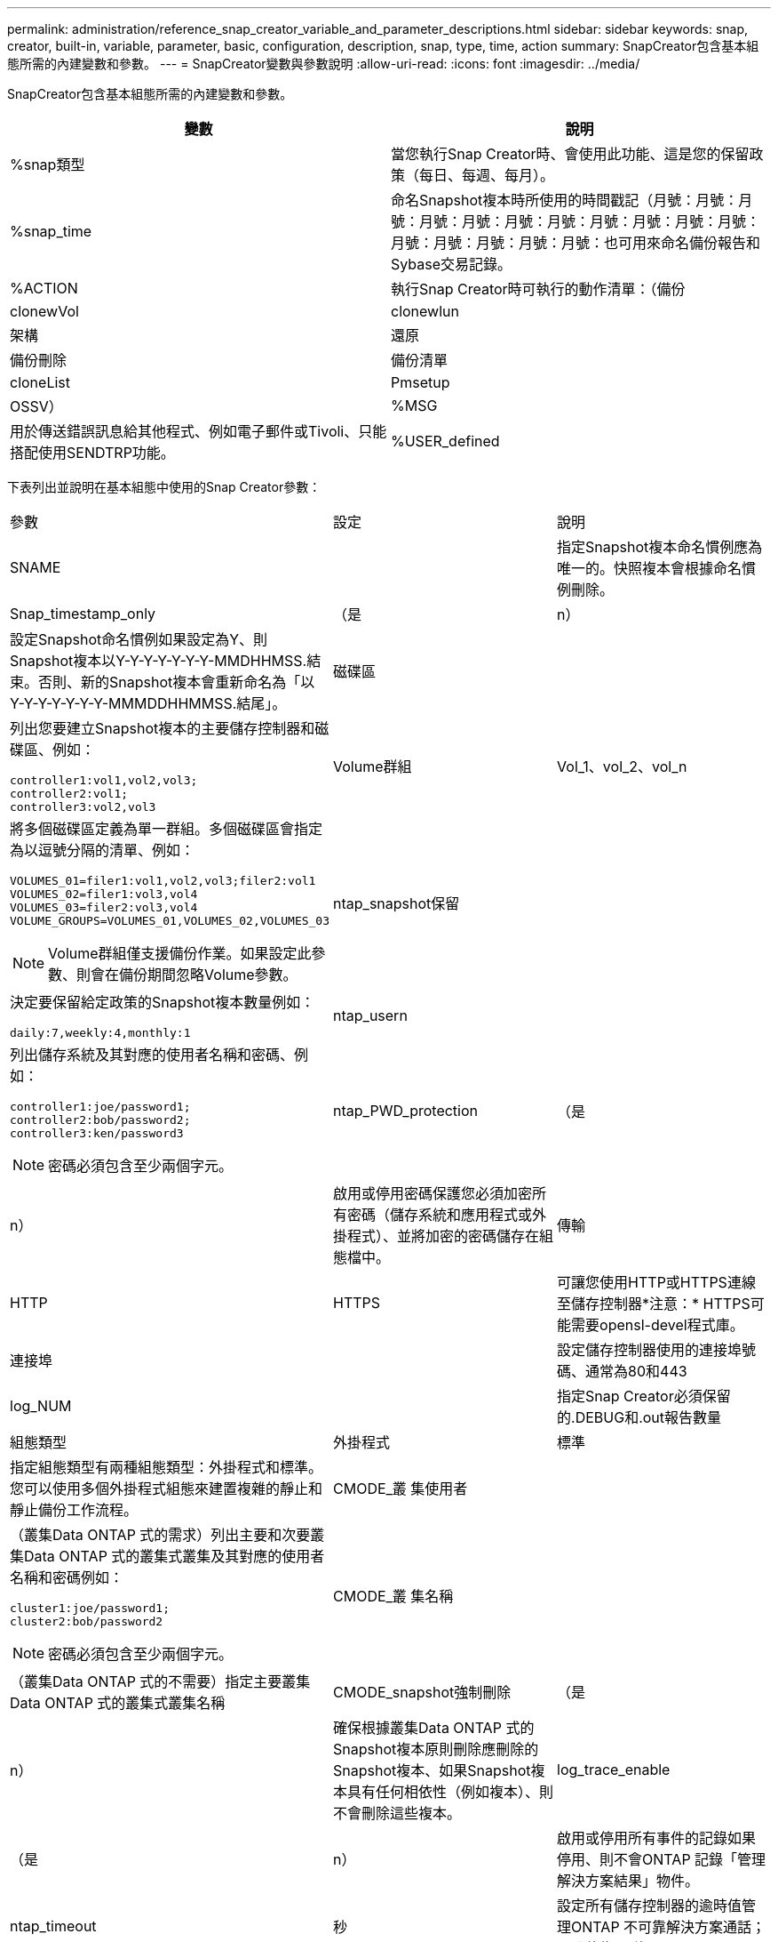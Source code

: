 ---
permalink: administration/reference_snap_creator_variable_and_parameter_descriptions.html 
sidebar: sidebar 
keywords: snap, creator, built-in, variable, parameter, basic, configuration, description, snap, type, time, action 
summary: SnapCreator包含基本組態所需的內建變數和參數。 
---
= SnapCreator變數與參數說明
:allow-uri-read: 
:icons: font
:imagesdir: ../media/


[role="lead"]
SnapCreator包含基本組態所需的內建變數和參數。

|===
| 變數 | 說明 


 a| 
%snap類型
 a| 
當您執行Snap Creator時、會使用此功能、這是您的保留政策（每日、每週、每月）。



 a| 
%snap_time
 a| 
命名Snapshot複本時所使用的時間戳記（月號：月號：月號：月號：月號：月號：月號：月號：月號：月號：月號：月號：月號：月號：月號：月號：也可用來命名備份報告和Sybase交易記錄。



 a| 
%ACTION
 a| 
執行Snap Creator時可執行的動作清單：（備份



| clonewVol | clonewlun 


| 架構 | 還原 


| 備份刪除 | 備份清單 


| cloneList | Pmsetup 


| OSSV）  a| 
%MSG



 a| 
用於傳送錯誤訊息給其他程式、例如電子郵件或Tivoli、只能搭配使用SENDTRP功能。
 a| 
%USER_defined

|===
下表列出並說明在基本組態中使用的Snap Creator參數：

|===


| 參數 | 設定 | 說明 


 a| 
SNAME
 a| 
 a| 
指定Snapshot複本命名慣例應為唯一的。快照複本會根據命名慣例刪除。



 a| 
Snap_timestamp_only
 a| 
（是
| n） 


 a| 
設定Snapshot命名慣例如果設定為Y、則Snapshot複本以Y-Y-Y-Y-Y-Y-Y-MMDHHMSS.結束。否則、新的Snapshot複本會重新命名為「以Y-Y-Y-Y-Y-Y-Y-MMMDDHHMMSS.結尾」。
 a| 
磁碟區
 a| 



 a| 
列出您要建立Snapshot複本的主要儲存控制器和磁碟區、例如：

[listing]
----
controller1:vol1,vol2,vol3;
controller2:vol1;
controller3:vol2,vol3
---- a| 
Volume群組
 a| 
Vol_1、vol_2、vol_n



 a| 
將多個磁碟區定義為單一群組。多個磁碟區會指定為以逗號分隔的清單、例如：

[listing]
----
VOLUMES_01=filer1:vol1,vol2,vol3;filer2:vol1
VOLUMES_02=filer1:vol3,vol4
VOLUMES_03=filer2:vol3,vol4
VOLUME_GROUPS=VOLUMES_01,VOLUMES_02,VOLUMES_03
----

NOTE: Volume群組僅支援備份作業。如果設定此參數、則會在備份期間忽略Volume參數。
 a| 
ntap_snapshot保留
 a| 



 a| 
決定要保留給定政策的Snapshot複本數量例如：

[listing]
----
daily:7,weekly:4,monthly:1
---- a| 
ntap_usern
 a| 



 a| 
列出儲存系統及其對應的使用者名稱和密碼、例如：

[listing]
----
controller1:joe/password1;
controller2:bob/password2;
controller3:ken/password3
----

NOTE: 密碼必須包含至少兩個字元。
 a| 
ntap_PWD_protection
 a| 
（是



| n）  a| 
啟用或停用密碼保護您必須加密所有密碼（儲存系統和應用程式或外掛程式）、並將加密的密碼儲存在組態檔中。
 a| 
傳輸



 a| 
HTTP
| HTTPS  a| 
可讓您使用HTTP或HTTPS連線至儲存控制器*注意：* HTTPS可能需要opensl-devel程式庫。



 a| 
連接埠
 a| 
 a| 
設定儲存控制器使用的連接埠號碼、通常為80和443



 a| 
log_NUM
 a| 
 a| 
指定Snap Creator必須保留的.DEBUG和.out報告數量



 a| 
組態類型
 a| 
外掛程式
| 標準 


 a| 
指定組態類型有兩種組態類型：外掛程式和標準。您可以使用多個外掛程式組態來建置複雜的靜止和靜止備份工作流程。
 a| 
CMODE_叢 集使用者
 a| 



 a| 
（叢集Data ONTAP 式的需求）列出主要和次要叢集Data ONTAP 式的叢集式叢集及其對應的使用者名稱和密碼例如：

[listing]
----
cluster1:joe/password1;
cluster2:bob/password2
----

NOTE: 密碼必須包含至少兩個字元。
 a| 
CMODE_叢 集名稱
 a| 



 a| 
（叢集Data ONTAP 式的不需要）指定主要叢集Data ONTAP 式的叢集式叢集名稱
 a| 
CMODE_snapshot強制刪除
 a| 
（是



| n）  a| 
確保根據叢集Data ONTAP 式的Snapshot複本原則刪除應刪除的Snapshot複本、如果Snapshot複本具有任何相依性（例如複本）、則不會刪除這些複本。
 a| 
log_trace_enable



 a| 
（是
| n）  a| 
啟用或停用所有事件的記錄如果停用、則不會ONTAP 記錄「管理解決方案結果」物件。



 a| 
ntap_timeout
 a| 
秒
 a| 
設定所有儲存控制器的逾時值管理ONTAP 不可靠解決方案通話；預設值為60秒



 a| 
US_global_config
 a| 
（是
| n） 


 a| 
可讓您使用全域組態來儲存值
 a| 
聯盟應用程式
 a| 



 a| 
列出組態下的聯盟應用程式組態和設定檔名稱、例如：

[listing]
----
databases@db2;databases@oracle
---- a| 
CMODE_Set
 a| 
（是



| n）  a| 
定義組態是針對Data ONTAP 以7-Mode運作的叢集式功能或Data ONTAP 功能性功能
 a| 
允許_重複_名稱



 a| 
（是
| n）  a| 
（選用）啟用或停用以複製Snapshot名稱建立組態檔的功能。此參數無法搭配全域（超級全域或設定檔全域）組態檔使用。



 a| 
SNAPCREATOR_MISSEDJOB_RUN
 a| 
（是
| n） 
|===